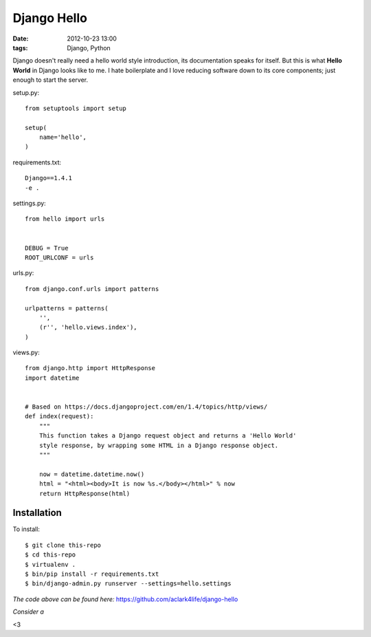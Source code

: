 Django Hello
============

:date: 2012-10-23 13:00
:tags: Django, Python

Django doesn't really need a hello world style introduction, its documentation speaks for itself. But this is what **Hello World** in Django looks like to me. I hate boilerplate and I love reducing software down to its core components; just enough to start the server.

setup.py::

    from setuptools import setup

    setup(
        name='hello',
    )

requirements.txt::

    Django==1.4.1
    -e .

settings.py::

    from hello import urls


    DEBUG = True
    ROOT_URLCONF = urls

urls.py::

    from django.conf.urls import patterns

    urlpatterns = patterns(
        '',
        (r'', 'hello.views.index'),
    )


views.py::

    from django.http import HttpResponse
    import datetime


    # Based on https://docs.djangoproject.com/en/1.4/topics/http/views/
    def index(request):
        """
        This function takes a Django request object and returns a 'Hello World'
        style response, by wrapping some HTML in a Django response object.
        """

        now = datetime.datetime.now()
        html = "<html><body>It is now %s.</body></html>" % now
        return HttpResponse(html)

Installation
------------

To install::

    $ git clone this-repo
    $ cd this-repo
    $ virtualenv .
    $ bin/pip install -r requirements.txt
    $ bin/django-admin.py runserver --settings=hello.settings

*The code above can be found here:* https://github.com/aclark4life/django-hello

*Consider a*

.. raw:: html

    <iframe style="border: 0; margin: 0; padding: 0;"
            src="https://www.gittip.com/aclark4life/widget.html"
            width="48pt" height="20pt"></iframe>

<3
